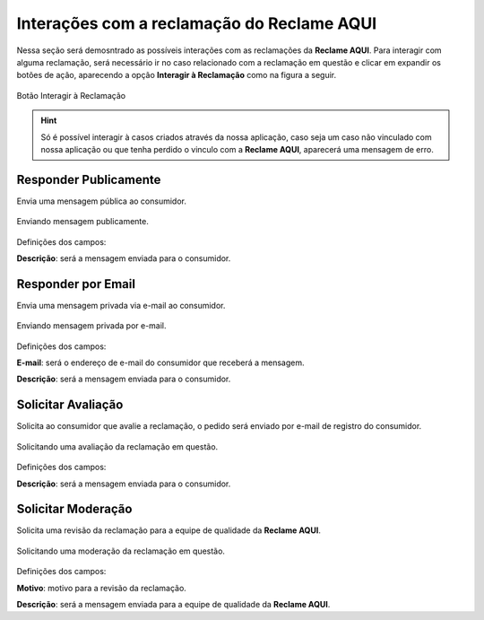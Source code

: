 
#################
Interações com a reclamação do **Reclame AQUI**
#################

Nessa seção será demosntrado as possíveis interações com as reclamações da **Reclame AQUI**.
Para interagir com alguma reclamação, será necessário ir no caso relacionado com a reclamação em questão e clicar em expandir os botões de ação, aparecendo a opção **Interagir à Reclamação** como na figura a seguir.

.. figure:: img/interagirReclamacao.png
    :alt: Solidity logo
    :align: center
    
    Botão Interagir à Reclamação

.. Hint:: Só é possível interagir à casos criados através da nossa aplicação, caso seja um caso não vinculado com nossa aplicação ou que tenha perdido o vinculo com a **Reclame AQUI**, aparecerá uma mensagem de erro. 


Responder Publicamente
-----------------------

Envia uma mensagem pública ao consumidor.

.. figure:: img/mensagemPublica.png
    :alt: Solidity logo
    :align: center
    
    Enviando mensagem publicamente.

Definições dos campos:

**Descrição**: será a mensagem enviada para o consumidor.

Responder por Email
-----------------------

Envia uma mensagem privada via e-mail ao consumidor.

.. figure:: img/mensagemPrivada.png
    :alt: Solidity logo
    :align: center
    
    Enviando mensagem privada por e-mail.

Definições dos campos:

**E-mail**: será o endereço de e-mail do consumidor que receberá a mensagem.

**Descrição**: será a mensagem enviada para o consumidor.

Solicitar Avaliação
-----------------------

Solicita ao consumidor que avalie a reclamação, o pedido será enviado por e-mail de registro do consumidor. 

.. figure:: img/solicitarAvaliacao.png
    :alt: Solidity logo
    :align: center
    
    Solicitando uma avaliação da reclamação em questão.

Definições dos campos:

**Descrição**: será a mensagem enviada para o consumidor.

Solicitar Moderação
-----------------------

Solicita uma revisão da reclamação para a equipe de qualidade da **Reclame AQUI**.

.. figure:: img/solicitarModeracao.png
    :alt: Solidity logo
    :align: center
    
    Solicitando uma moderação da reclamação em questão.

Definições dos campos:

**Motivo**: motivo para a revisão da reclamação.

**Descrição**: será a mensagem enviada para a equipe de qualidade da **Reclame AQUI**.